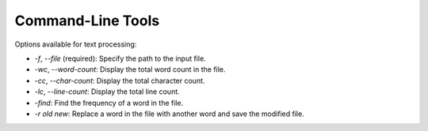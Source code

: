 
Command-Line Tools
==================

Options available for text processing:

* `-f`, `--file` (required): Specify the path to the input file.
* `-wc`, `--word-count`: Display the total word count in the file.
* `-cc`, `--char-count`: Display the total character count.
* `-lc`, `--line-count`: Display the total line count.
* `-find`: Find the frequency of a word in the file.
* `-r old new`: Replace a word in the file with another word and save the modified file.
